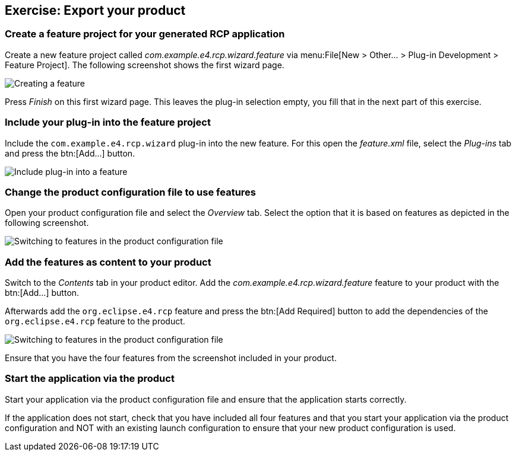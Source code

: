 == Exercise: Export your product

=== Create a feature project for your generated RCP application

Create a new feature project called
_com.example.e4.rcp.wizard.feature_
via
menu:File[New > Other... > Plug-in Development > Feature Project]. 
The following screenshot shows the first wizard page.

image::createfeature10.png[Creating a feature]

Press
_Finish_
on this first wizard page. This leaves the plug-in selection empty,
you fill
that in the next
part of this exercise.

=== Include your plug-in into the feature project

Include the
`com.example.e4.rcp.wizard`
plug-in into the new feature. For this open the
_feature.xml_
file, select the
_Plug-ins_
tab and press the
btn:[Add...] button.

image::createfeature20.png[Include plug-in into a feature]

=== Change the product configuration file to use features

Open your product configuration file and select the
_Overview_
tab. Select the option that it is based
on
features as depicted in the
following
screenshot.

image::tuturiale4_featurewizard10.png[Switching to features in the product configuration file]

=== Add the features as content to your product

Switch to the
_Contents_
tab in your product editor. Add the
_com.example.e4.rcp.wizard.feature_
feature to your product with the
btn:[Add...] button.

Afterwards add the
`org.eclipse.e4.rcp`
feature and press the
btn:[Add Required] button to add the dependencies of the
`org.eclipse.e4.rcp`
feature to the product.

image::tuturiale4_featurewizard20.png[Switching to features in the product configuration file]

Ensure that you have the four
features from the screenshot included
in
your
product.

=== Start the application via the product

Start your application via the product configuration file and
ensure that the application starts correctly.

If the application does not start, check that you
have included all four
features and that you start your
application via the product configuration and NOT with an existing launch
configuration
to
ensure that your new product
configuration is used.

